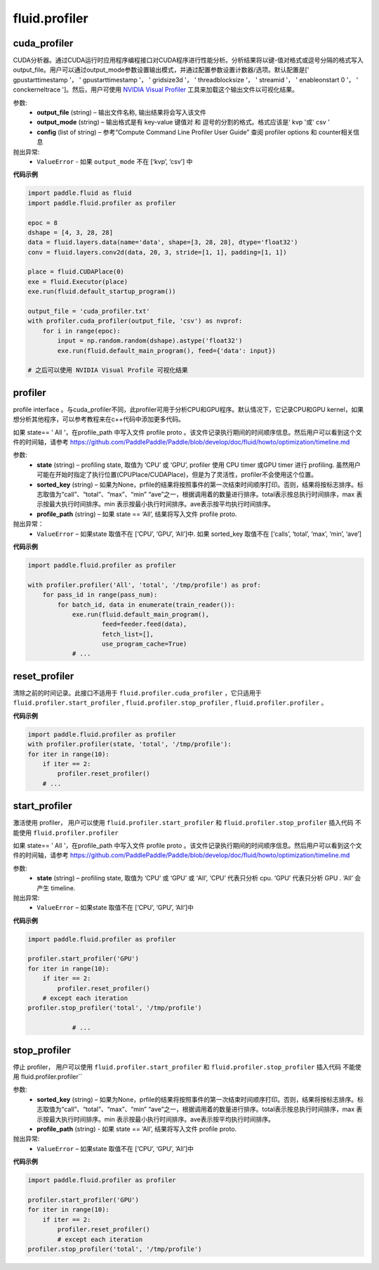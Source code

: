 #################
 fluid.profiler
#################



.. _cn_api_fluid_profiler_cuda_profiler:

cuda_profiler
-------------------------------

.. py:function:: paddle.fluid.profiler.cuda_profiler(*args, **kwds)


CUDA分析器。通过CUDA运行时应用程序编程接口对CUDA程序进行性能分析。分析结果将以键-值对格式或逗号分隔的格式写入output_file。用户可以通过output_mode参数设置输出模式，并通过配置参数设置计数器/选项。默认配置是[' gpustarttimestamp '， ' gpustarttimestamp '， ' gridsize3d '， ' threadblocksize '， ' streamid '， ' enableonstart 0 '， ' conckerneltrace ']。然后，用户可使用 `NVIDIA Visual Profiler <https://developer.nvidia.com/nvidia-visualprofiler>`_ 工具来加载这个输出文件以可视化结果。


参数:
  - **output_file** (string) – 输出文件名称, 输出结果将会写入该文件
  - **output_mode** (string) – 输出格式是有 key-value 键值对 和 逗号的分割的格式。格式应该是' kvp '或' csv '
  - **config** (list of string) – 参考“Compute Command Line Profiler User Guide” 查阅 profiler options 和 counter相关信息

抛出异常:
    - ``ValueError`` -  如果 ``output_mode`` 不在 [‘kvp’, ‘csv’] 中


**代码示例**


..  code-block:: python
  
    import paddle.fluid as fluid
    import paddle.fluid.profiler as profiler

    epoc = 8
    dshape = [4, 3, 28, 28]
    data = fluid.layers.data(name='data', shape=[3, 28, 28], dtype='float32')
    conv = fluid.layers.conv2d(data, 20, 3, stride=[1, 1], padding=[1, 1])

    place = fluid.CUDAPlace(0)
    exe = fluid.Executor(place)
    exe.run(fluid.default_startup_program())

    output_file = 'cuda_profiler.txt'
    with profiler.cuda_profiler(output_file, 'csv') as nvprof:
        for i in range(epoc):
            input = np.random.random(dshape).astype('float32')
            exe.run(fluid.default_main_program(), feed={'data': input})
            
    # 之后可以使用 NVIDIA Visual Profile 可视化结果









.. _cn_api_fluid_profiler_profiler:

profiler
-------------------------------

.. py:function:: paddle.fluid.profiler.profiler(*args, **kwds)

profile interface 。与cuda_profiler不同，此profiler可用于分析CPU和GPU程序。默认情况下，它记录CPU和GPU kernel，如果想分析其他程序，可以参考教程来在c++代码中添加更多代码。


如果 state== ' All '，在profile_path 中写入文件 profile proto 。该文件记录执行期间的时间顺序信息。然后用户可以看到这个文件的时间轴，请参考 `https://github.com/PaddlePaddle/Paddle/blob/develop/doc/fluid/howto/optimization/timeline.md <https://github.com/PaddlePaddle/Paddle/blob/develop/doc/fluid/howto/optimization/timeline.md>`_ 

参数:
  - **state** (string) –  profiling state, 取值为 ‘CPU’ 或 ‘GPU’,  profiler 使用 CPU timer 或GPU timer 进行 profiling. 虽然用户可能在开始时指定了执行位置(CPUPlace/CUDAPlace)，但是为了灵活性，profiler不会使用这个位置。
  - **sorted_key** (string) – 如果为None，prfile的结果将按照事件的第一次结束时间顺序打印。否则，结果将按标志排序。标志取值为“call”、“total”、“max”、“min” “ave”之一，根据调用着的数量进行排序。total表示按总执行时间排序，max 表示按最大执行时间排序。min 表示按最小执行时间排序。ave表示按平均执行时间排序。
  - **profile_path** (string) –  如果 state == ‘All’, 结果将写入文件 profile proto.
  
抛出异常：
  - ``ValueError`` – 如果state 取值不在 [‘CPU’, ‘GPU’, ‘All’]中. 如果 sorted_key 取值不在 [‘calls’, ‘total’, ‘max’, ‘min’, ‘ave’]
  
**代码示例**

..  code-block:: python
    
    import paddle.fluid.profiler as profiler

    with profiler.profiler('All', 'total', '/tmp/profile') as prof:
        for pass_id in range(pass_num):
            for batch_id, data in enumerate(train_reader()):
                exe.run(fluid.default_main_program(),
                        feed=feeder.feed(data),
                        fetch_list=[],
                        use_program_cache=True)
                # ...







.. _cn_api_fluid_profiler_reset_profiler:

reset_profiler
-------------------------------

.. py:function:: paddle.fluid.profiler.reset_profiler()

清除之前的时间记录。此接口不适用于 ``fluid.profiler.cuda_profiler`` ，它只适用于 ``fluid.profiler.start_profiler`` , ``fluid.profiler.stop_profiler`` , ``fluid.profiler.profiler`` 。

**代码示例**

..  code-block:: python
  
    import paddle.fluid.profiler as profiler
    with profiler.profiler(state, 'total', '/tmp/profile'):
    for iter in range(10):
        if iter == 2:
            profiler.reset_profiler()
        # ...








.. _cn_api_fluid_profiler_start_profiler:

start_profiler
-------------------------------

.. py:function:: paddle.fluid.profiler.start_profiler(state)

激活使用 profiler， 用户可以使用 ``fluid.profiler.start_profiler`` 和 ``fluid.profiler.stop_profiler`` 插入代码
不能使用 ``fluid.profiler.profiler`` 


如果 state== ' All '，在profile_path 中写入文件 profile proto 。该文件记录执行期间的时间顺序信息。然后用户可以看到这个文件的时间轴，请参考 `https://github.com/PaddlePaddle/Paddle/blob/develop/doc/fluid/howto/optimization/timeline.md <https://github.com/PaddlePaddle/Paddle/blob/develop/doc/fluid/howto/optimization/timeline.md>`_ 

参数:
  - **state** (string) – profiling state, 取值为 ‘CPU’ 或 ‘GPU’ 或 ‘All’, ‘CPU’ 代表只分析 cpu. ‘GPU’ 代表只分析 GPU . ‘All’ 会产生 timeline.

抛出异常:
  - ``ValueError`` – 如果state 取值不在 [‘CPU’, ‘GPU’, ‘All’]中

**代码示例**

..  code-block:: python
    
    import paddle.fluid.profiler as profiler

    profiler.start_profiler('GPU')
    for iter in range(10):
        if iter == 2:
            profiler.reset_profiler()
        # except each iteration
    profiler.stop_profiler('total', '/tmp/profile')

                # ...








.. _cn_api_fluid_profiler_stop_profiler:

stop_profiler
-------------------------------

.. py:function::paddle.fluid.profiler.stop_profiler(sorted_key=None, profile_path='/tmp/profile')

停止 profiler， 用户可以使用 ``fluid.profiler.start_profiler`` 和 ``fluid.profiler.stop_profiler`` 插入代码
不能使用 fluid.profiler.profiler`` 

参数:
  - **sorted_key** (string) – 如果为None，prfile的结果将按照事件的第一次结束时间顺序打印。否则，结果将按标志排序。标志取值为“call”、“total”、“max”、“min” “ave”之一，根据调用着的数量进行排序。total表示按总执行时间排序，max 表示按最大执行时间排序。min 表示按最小执行时间排序。ave表示按平均执行时间排序。
  - **profile_path** (string) - 如果 state == ‘All’, 结果将写入文件 profile proto.
  

抛出异常:
  - ``ValueError`` – 如果state 取值不在 [‘CPU’, ‘GPU’, ‘All’]中

**代码示例**

..  code-block:: python
    
    import paddle.fluid.profiler as profiler

    profiler.start_profiler('GPU')
    for iter in range(10):
        if iter == 2:
            profiler.reset_profiler()
            # except each iteration
    profiler.stop_profiler('total', '/tmp/profile')







